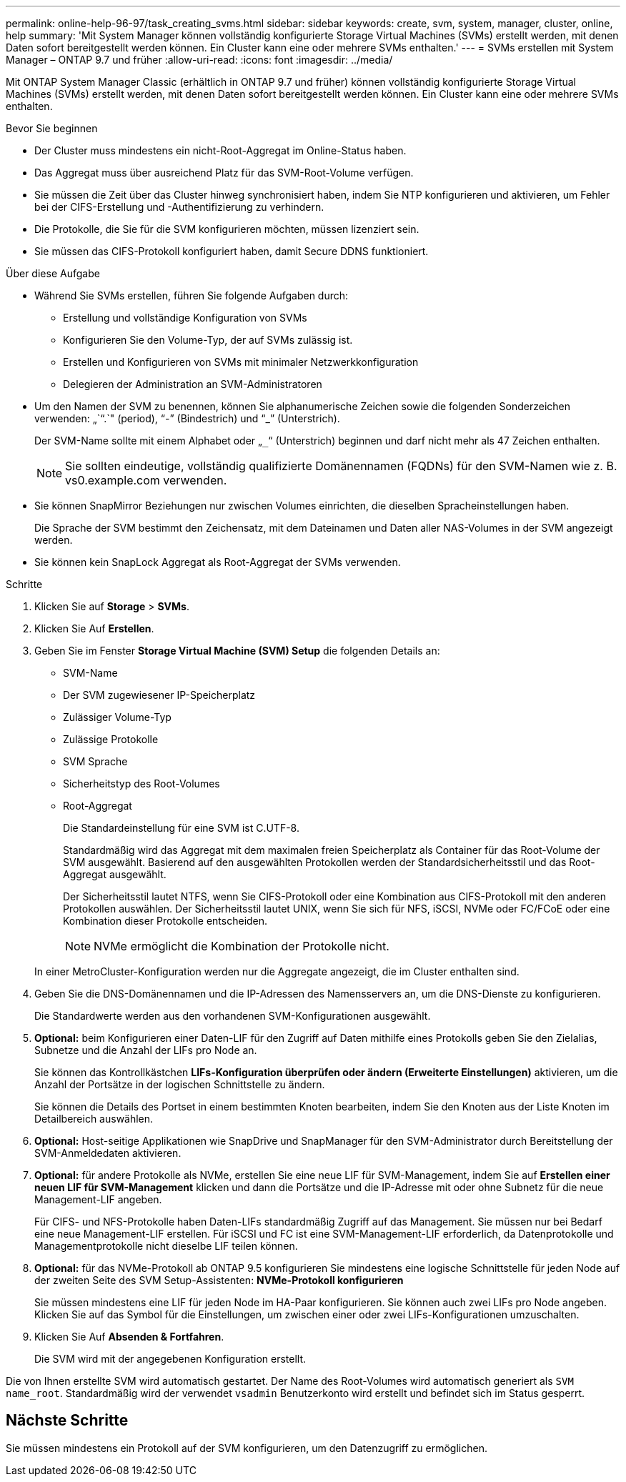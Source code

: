 ---
permalink: online-help-96-97/task_creating_svms.html 
sidebar: sidebar 
keywords: create, svm, system, manager, cluster, online, help 
summary: 'Mit System Manager können vollständig konfigurierte Storage Virtual Machines (SVMs) erstellt werden, mit denen Daten sofort bereitgestellt werden können. Ein Cluster kann eine oder mehrere SVMs enthalten.' 
---
= SVMs erstellen mit System Manager – ONTAP 9.7 und früher
:allow-uri-read: 
:icons: font
:imagesdir: ../media/


[role="lead"]
Mit ONTAP System Manager Classic (erhältlich in ONTAP 9.7 und früher) können vollständig konfigurierte Storage Virtual Machines (SVMs) erstellt werden, mit denen Daten sofort bereitgestellt werden können. Ein Cluster kann eine oder mehrere SVMs enthalten.

.Bevor Sie beginnen
* Der Cluster muss mindestens ein nicht-Root-Aggregat im Online-Status haben.
* Das Aggregat muss über ausreichend Platz für das SVM-Root-Volume verfügen.
* Sie müssen die Zeit über das Cluster hinweg synchronisiert haben, indem Sie NTP konfigurieren und aktivieren, um Fehler bei der CIFS-Erstellung und -Authentifizierung zu verhindern.
* Die Protokolle, die Sie für die SVM konfigurieren möchten, müssen lizenziert sein.
* Sie müssen das CIFS-Protokoll konfiguriert haben, damit Secure DDNS funktioniert.


.Über diese Aufgabe
* Während Sie SVMs erstellen, führen Sie folgende Aufgaben durch:
+
** Erstellung und vollständige Konfiguration von SVMs
** Konfigurieren Sie den Volume-Typ, der auf SVMs zulässig ist.
** Erstellen und Konfigurieren von SVMs mit minimaler Netzwerkkonfiguration
** Delegieren der Administration an SVM-Administratoren


* Um den Namen der SVM zu benennen, können Sie alphanumerische Zeichen sowie die folgenden Sonderzeichen verwenden: „`“.`" (period), "`-`" (Bindestrich) und "`_`" (Unterstrich).
+
Der SVM-Name sollte mit einem Alphabet oder „`_`“ (Unterstrich) beginnen und darf nicht mehr als 47 Zeichen enthalten.

+
[NOTE]
====
Sie sollten eindeutige, vollständig qualifizierte Domänennamen (FQDNs) für den SVM-Namen wie z. B. vs0.example.com verwenden.

====
* Sie können SnapMirror Beziehungen nur zwischen Volumes einrichten, die dieselben Spracheinstellungen haben.
+
Die Sprache der SVM bestimmt den Zeichensatz, mit dem Dateinamen und Daten aller NAS-Volumes in der SVM angezeigt werden.

* Sie können kein SnapLock Aggregat als Root-Aggregat der SVMs verwenden.


.Schritte
. Klicken Sie auf *Storage* > *SVMs*.
. Klicken Sie Auf *Erstellen*.
. Geben Sie im Fenster *Storage Virtual Machine (SVM) Setup* die folgenden Details an:
+
** SVM-Name
** Der SVM zugewiesener IP-Speicherplatz
** Zulässiger Volume-Typ
** Zulässige Protokolle
** SVM Sprache
** Sicherheitstyp des Root-Volumes
** Root-Aggregat
+
Die Standardeinstellung für eine SVM ist C.UTF-8.

+
Standardmäßig wird das Aggregat mit dem maximalen freien Speicherplatz als Container für das Root-Volume der SVM ausgewählt. Basierend auf den ausgewählten Protokollen werden der Standardsicherheitsstil und das Root-Aggregat ausgewählt.

+
Der Sicherheitsstil lautet NTFS, wenn Sie CIFS-Protokoll oder eine Kombination aus CIFS-Protokoll mit den anderen Protokollen auswählen. Der Sicherheitsstil lautet UNIX, wenn Sie sich für NFS, iSCSI, NVMe oder FC/FCoE oder eine Kombination dieser Protokolle entscheiden.

+
[NOTE]
====
NVMe ermöglicht die Kombination der Protokolle nicht.

====


+
In einer MetroCluster-Konfiguration werden nur die Aggregate angezeigt, die im Cluster enthalten sind.

. Geben Sie die DNS-Domänennamen und die IP-Adressen des Namensservers an, um die DNS-Dienste zu konfigurieren.
+
Die Standardwerte werden aus den vorhandenen SVM-Konfigurationen ausgewählt.

. *Optional:* beim Konfigurieren einer Daten-LIF für den Zugriff auf Daten mithilfe eines Protokolls geben Sie den Zielalias, Subnetze und die Anzahl der LIFs pro Node an.
+
Sie können das Kontrollkästchen *LIFs-Konfiguration überprüfen oder ändern (Erweiterte Einstellungen)* aktivieren, um die Anzahl der Portsätze in der logischen Schnittstelle zu ändern.

+
Sie können die Details des Portset in einem bestimmten Knoten bearbeiten, indem Sie den Knoten aus der Liste Knoten im Detailbereich auswählen.

. *Optional:* Host-seitige Applikationen wie SnapDrive und SnapManager für den SVM-Administrator durch Bereitstellung der SVM-Anmeldedaten aktivieren.
. *Optional:* für andere Protokolle als NVMe, erstellen Sie eine neue LIF für SVM-Management, indem Sie auf *Erstellen einer neuen LIF für SVM-Management* klicken und dann die Portsätze und die IP-Adresse mit oder ohne Subnetz für die neue Management-LIF angeben.
+
Für CIFS- und NFS-Protokolle haben Daten-LIFs standardmäßig Zugriff auf das Management. Sie müssen nur bei Bedarf eine neue Management-LIF erstellen. Für iSCSI und FC ist eine SVM-Management-LIF erforderlich, da Datenprotokolle und Managementprotokolle nicht dieselbe LIF teilen können.

. *Optional:* für das NVMe-Protokoll ab ONTAP 9.5 konfigurieren Sie mindestens eine logische Schnittstelle für jeden Node auf der zweiten Seite des SVM Setup-Assistenten: *NVMe-Protokoll konfigurieren*
+
Sie müssen mindestens eine LIF für jeden Node im HA-Paar konfigurieren. Sie können auch zwei LIFs pro Node angeben. Klicken Sie auf das Symbol für die Einstellungen, um zwischen einer oder zwei LIFs-Konfigurationen umzuschalten.

. Klicken Sie Auf *Absenden & Fortfahren*.
+
Die SVM wird mit der angegebenen Konfiguration erstellt.



Die von Ihnen erstellte SVM wird automatisch gestartet. Der Name des Root-Volumes wird automatisch generiert als `SVM name_root`. Standardmäßig wird der verwendet `vsadmin` Benutzerkonto wird erstellt und befindet sich im Status gesperrt.



== Nächste Schritte

Sie müssen mindestens ein Protokoll auf der SVM konfigurieren, um den Datenzugriff zu ermöglichen.
